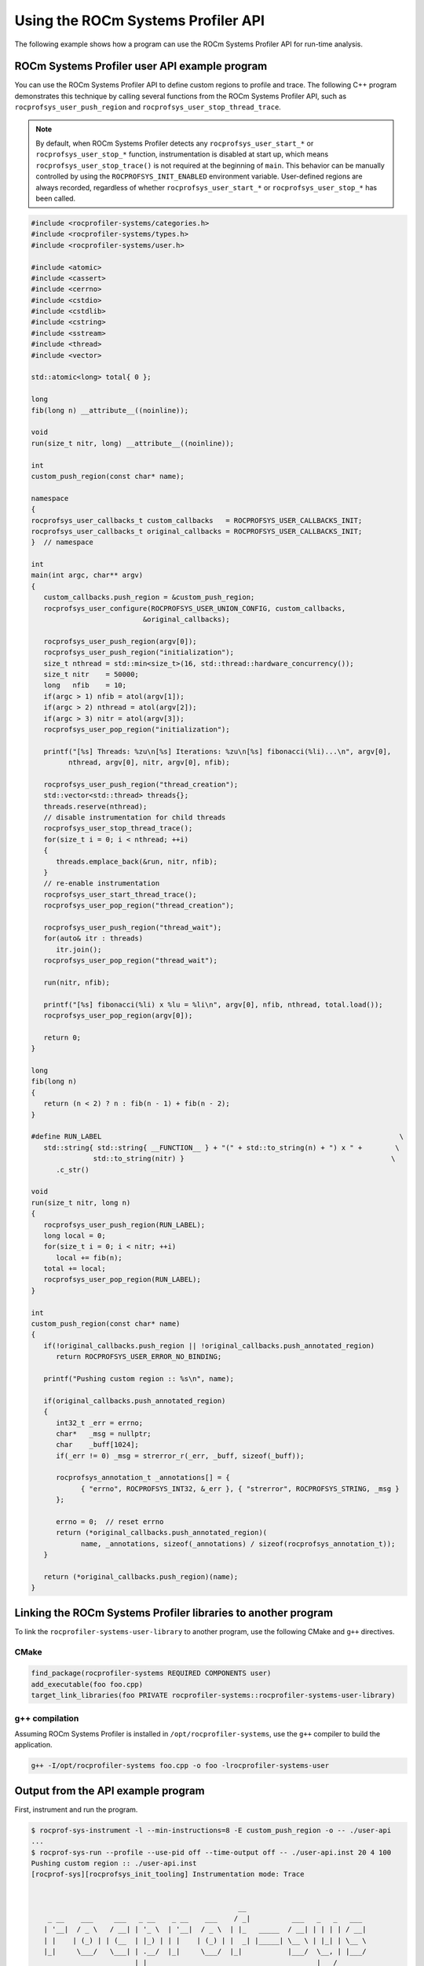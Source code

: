 .. meta::
   :description: ROCm Systems Profiler documentation and reference
   :keywords: rocprof-sys, rocprofiler-systems, Omnitrace, ROCm, profiler, tracking, visualization, tool, Instinct, accelerator, AMD

****************************************************
Using the ROCm Systems Profiler API
****************************************************

The following example shows how a program can use the ROCm Systems Profiler API
for run-time analysis.

ROCm Systems Profiler user API example program
==============================================

You can use the ROCm Systems Profiler API to define custom regions to profile and trace.
The following C++ program demonstrates this technique by calling several functions from the
ROCm Systems Profiler API, such as ``rocprofsys_user_push_region`` and
``rocprofsys_user_stop_thread_trace``.

.. note::

   By default, when ROCm Systems Profiler detects any ``rocprofsys_user_start_*`` or
   ``rocprofsys_user_stop_*`` function, instrumentation
   is disabled at start up, which means ``rocprofsys_user_stop_trace()`` is not
   required at the beginning of ``main``. This behavior
   can be manually controlled by using the ``ROCPROFSYS_INIT_ENABLED`` environment variable.
   User-defined regions are always
   recorded, regardless of whether ``rocprofsys_user_start_*`` or
   ``rocprofsys_user_stop_*`` has been called.

.. code-block:: shell

   #include <rocprofiler-systems/categories.h>
   #include <rocprofiler-systems/types.h>
   #include <rocprofiler-systems/user.h>

   #include <atomic>
   #include <cassert>
   #include <cerrno>
   #include <cstdio>
   #include <cstdlib>
   #include <cstring>
   #include <sstream>
   #include <thread>
   #include <vector>

   std::atomic<long> total{ 0 };

   long
   fib(long n) __attribute__((noinline));

   void
   run(size_t nitr, long) __attribute__((noinline));

   int
   custom_push_region(const char* name);

   namespace
   {
   rocprofsys_user_callbacks_t custom_callbacks   = ROCPROFSYS_USER_CALLBACKS_INIT;
   rocprofsys_user_callbacks_t original_callbacks = ROCPROFSYS_USER_CALLBACKS_INIT;
   }  // namespace

   int
   main(int argc, char** argv)
   {
      custom_callbacks.push_region = &custom_push_region;
      rocprofsys_user_configure(ROCPROFSYS_USER_UNION_CONFIG, custom_callbacks,
                              &original_callbacks);

      rocprofsys_user_push_region(argv[0]);
      rocprofsys_user_push_region("initialization");
      size_t nthread = std::min<size_t>(16, std::thread::hardware_concurrency());
      size_t nitr    = 50000;
      long   nfib    = 10;
      if(argc > 1) nfib = atol(argv[1]);
      if(argc > 2) nthread = atol(argv[2]);
      if(argc > 3) nitr = atol(argv[3]);
      rocprofsys_user_pop_region("initialization");

      printf("[%s] Threads: %zu\n[%s] Iterations: %zu\n[%s] fibonacci(%li)...\n", argv[0],
            nthread, argv[0], nitr, argv[0], nfib);

      rocprofsys_user_push_region("thread_creation");
      std::vector<std::thread> threads{};
      threads.reserve(nthread);
      // disable instrumentation for child threads
      rocprofsys_user_stop_thread_trace();
      for(size_t i = 0; i < nthread; ++i)
      {
         threads.emplace_back(&run, nitr, nfib);
      }
      // re-enable instrumentation
      rocprofsys_user_start_thread_trace();
      rocprofsys_user_pop_region("thread_creation");

      rocprofsys_user_push_region("thread_wait");
      for(auto& itr : threads)
         itr.join();
      rocprofsys_user_pop_region("thread_wait");

      run(nitr, nfib);

      printf("[%s] fibonacci(%li) x %lu = %li\n", argv[0], nfib, nthread, total.load());
      rocprofsys_user_pop_region(argv[0]);

      return 0;
   }

   long
   fib(long n)
   {
      return (n < 2) ? n : fib(n - 1) + fib(n - 2);
   }

   #define RUN_LABEL                                                                        \
      std::string{ std::string{ __FUNCTION__ } + "(" + std::to_string(n) + ") x " +        \
                  std::to_string(nitr) }                                                  \
         .c_str()

   void
   run(size_t nitr, long n)
   {
      rocprofsys_user_push_region(RUN_LABEL);
      long local = 0;
      for(size_t i = 0; i < nitr; ++i)
         local += fib(n);
      total += local;
      rocprofsys_user_pop_region(RUN_LABEL);
   }

   int
   custom_push_region(const char* name)
   {
      if(!original_callbacks.push_region || !original_callbacks.push_annotated_region)
         return ROCPROFSYS_USER_ERROR_NO_BINDING;

      printf("Pushing custom region :: %s\n", name);

      if(original_callbacks.push_annotated_region)
      {
         int32_t _err = errno;
         char*   _msg = nullptr;
         char    _buff[1024];
         if(_err != 0) _msg = strerror_r(_err, _buff, sizeof(_buff));

         rocprofsys_annotation_t _annotations[] = {
               { "errno", ROCPROFSYS_INT32, &_err }, { "strerror", ROCPROFSYS_STRING, _msg }
         };

         errno = 0;  // reset errno
         return (*original_callbacks.push_annotated_region)(
               name, _annotations, sizeof(_annotations) / sizeof(rocprofsys_annotation_t));
      }

      return (*original_callbacks.push_region)(name);
   }

Linking the ROCm Systems Profiler libraries to another program
==============================================================

To link the ``rocprofiler-systems-user-library`` to another program,
use the following CMake and ``g++`` directives.

CMake
-------------------------------------------------------

.. code-block:: cmake

   find_package(rocprofiler-systems REQUIRED COMPONENTS user)
   add_executable(foo foo.cpp)
   target_link_libraries(foo PRIVATE rocprofiler-systems::rocprofiler-systems-user-library)

g++ compilation
-------------------------------------------------------

Assuming ROCm Systems Profiler is installed in ``/opt/rocprofiler-systems``, use the ``g++`` compiler
to build the application.

.. code-block:: shell

   g++ -I/opt/rocprofiler-systems foo.cpp -o foo -lrocprofiler-systems-user

Output from the API example program
========================================

First, instrument and run the program.

.. code-block:: shell-session

   $ rocprof-sys-instrument -l --min-instructions=8 -E custom_push_region -o -- ./user-api
   ...
   $ rocprof-sys-run --profile --use-pid off --time-output off -- ./user-api.inst 20 4 100
   Pushing custom region :: ./user-api.inst
   [rocprof-sys][rocprofsys_init_tooling] Instrumentation mode: Trace


                                                     __
       _ __    ___     ___   _ __    _ __    ___    / _|          ___   _   _   ___
      | '__|  / _ \   / __| | '_ \  | '__|  / _ \  | |_   _____  / __| | | | | / __|
      | |    | (_) | | (__  | |_) | | |    | (_) | |  _| |_____| \__ \ | |_| | \__ \
      |_|     \___/   \___| | .__/  |_|     \___/  |_|           |___/  \__, | |___/
                            |_|                                         |___/



   Pushing custom region :: initialization
   [./user-api.inst] Threads: 4
   [./user-api.inst] Iterations: 100
   [./user-api.inst] fibonacci(20)...
   Pushing custom region :: thread_creation
   Pushing custom region :: thread_wait
   Pushing custom region :: run(20) x 100
   Pushing custom region :: run(20) x 100
   Pushing custom region :: run(20) x 100
   Pushing custom region :: run(20) x 100
   Pushing custom region :: run(20) x 100
   [./user-api.inst] fibonacci(20) x 4 = 3382500
   [rocprof-sys][86267][0][rocprofsys_finalize] finalizing...


   [rocprof-sys][86267][0] rocprof-sys : 5.190895 sec wall_clock,    2.748 mb peak_rss, 6.330000 sec cpu_clock,  121.9 % cpu_util [laps: 1]
   [rocprof-sys][86267][0] user-api.inst/thread-0 : 5.078713 sec wall_clock, 4.722415 sec thread_cpu_clock,   93.0 % thread_cpu_util,    1.276 mb peak_rss [laps: 1]
   [rocprof-sys][86267][0] user-api.inst/thread-1 : 0.322248 sec wall_clock, 0.322191 sec thread_cpu_clock,  100.0 % thread_cpu_util,    1.000 mb peak_rss [laps: 1]
   [rocprof-sys][86267][0] user-api.inst/thread-2 : 0.323255 sec wall_clock, 0.323194 sec thread_cpu_clock,  100.0 % thread_cpu_util,    0.000 mb peak_rss [laps: 1]
   [rocprof-sys][86267][0] user-api.inst/thread-3 : 0.323569 sec wall_clock, 0.323484 sec thread_cpu_clock,  100.0 % thread_cpu_util,    1.092 mb peak_rss [laps: 1]
   [rocprof-sys][86267][0] user-api.inst/thread-4 : 0.324178 sec wall_clock, 0.324057 sec thread_cpu_clock,  100.0 % thread_cpu_util,    1.184 mb peak_rss [laps: 1]
   [rocprof-sys][86267][0] Post-processing 51 cpu frequency and memory usage entries...

   [rocprof-sys][wall_clock]|0> Outputting 'rocprof-sys-user-api.inst-output/wall_clock.json'...
   [rocprof-sys][wall_clock]|0> Outputting 'rocprof-sys-user-api.inst-output/wall_clock.tree.json'...
   [rocprof-sys][wall_clock]|0> Outputting 'rocprof-sys-user-api.inst-output/wall_clock.txt'...

   [rocprof-sys][manager::finalize][metadata]> Outputting 'rocprof-sys-user-api.inst-output/metadata.json' and 'rocprof-sys-user-api.inst-output/functions.json'...
   [rocprof-sys][86267][0][rocprofsys_finalize] Finalized

Then review the output.

.. code-block:: shell

   $ cat rocprof-sys-example-output/wall_clock.txt
   |----------------------------------------------------------------------------------------------------------------------------------------------------------------------------------------------------|
   |                                                                              REAL-CLOCK TIMER (I.E. WALL-CLOCK TIMER)                                                                              |
   |----------------------------------------------------------------------------------------------------------------------------------------------------------------------------------------------------|
   |                                     LABEL                                       | COUNT  | DEPTH  |   METRIC   | UNITS  |   SUM    |   MEAN   |   MIN    |   MAX    |   VAR    | STDDEV   | % SELF |
   |---------------------------------------------------------------------------------|--------|--------|------------|--------|----------|----------|----------|----------|----------|----------|--------|
   | |0>>> ./user-api.inst                                                           |      1 |      0 | wall_clock | sec    | 5.078521 | 5.078521 | 5.078521 | 5.078521 | 0.000000 | 0.000000 |    0.0 |
   | |0>>> |_initialization                                                          |      1 |      1 | wall_clock | sec    | 0.000004 | 0.000004 | 0.000004 | 0.000004 | 0.000000 | 0.000000 |  100.0 |
   | |0>>> |_thread_creation                                                         |      1 |      1 | wall_clock | sec    | 0.000159 | 0.000159 | 0.000159 | 0.000159 | 0.000000 | 0.000000 |  100.0 |
   | |0>>> |_thread_wait                                                             |      1 |      1 | wall_clock | sec    | 0.355307 | 0.355307 | 0.355307 | 0.355307 | 0.000000 | 0.000000 |    0.0 |
   | |0>>>   |_std::vector<std::thread, std::allocator<std::thread> >::begin         |      1 |      2 | wall_clock | sec    | 0.000001 | 0.000001 | 0.000001 | 0.000001 | 0.000000 | 0.000000 |  100.0 |
   | |0>>>   |_std::vector<std::thread, std::allocator<std::thread> >::end           |      1 |      2 | wall_clock | sec    | 0.000000 | 0.000000 | 0.000000 | 0.000000 | 0.000000 | 0.000000 |  100.0 |
   | |0>>>   |_pthread_join                                                          |      4 |      2 | wall_clock | sec    | 0.355257 | 0.088814 | 0.000001 | 0.333144 | 0.026559 | 0.162970 |  100.0 |
   | |2>>>     |_start_thread                                                        |      1 |      3 | wall_clock | sec    | 0.000032 | 0.000032 | 0.000032 | 0.000032 | 0.000000 | 0.000000 |  100.0 |
   | |1>>>     |_start_thread                                                        |      1 |      3 | wall_clock | sec    | 0.000036 | 0.000036 | 0.000036 | 0.000036 | 0.000000 | 0.000000 |  100.0 |
   | |3>>>     |_start_thread                                                        |      1 |      3 | wall_clock | sec    | 0.000034 | 0.000034 | 0.000034 | 0.000034 | 0.000000 | 0.000000 |  100.0 |
   | |4>>>     |_start_thread                                                        |      1 |      3 | wall_clock | sec    | 0.000039 | 0.000039 | 0.000039 | 0.000039 | 0.000000 | 0.000000 |  100.0 |
   | |0>>> |_run                                                                     |      1 |      1 | wall_clock | sec    | 4.722993 | 4.722993 | 4.722993 | 4.722993 | 0.000000 | 0.000000 |    0.0 |
   | |0>>>   |_std::char_traits<char>::length                                        |      1 |      2 | wall_clock | sec    | 0.000001 | 0.000001 | 0.000001 | 0.000001 | 0.000000 | 0.000000 |  100.0 |
   | |0>>>   |_std::distance<char const*>                                            |      1 |      2 | wall_clock | sec    | 0.000001 | 0.000001 | 0.000001 | 0.000001 | 0.000000 | 0.000000 |  100.0 |
   | |0>>>   |_std::operator+<char, std::char_traits<char>, std::allocator<char> >   |      2 |      2 | wall_clock | sec    | 0.000002 | 0.000001 | 0.000001 | 0.000001 | 0.000000 | 0.000000 |  100.0 |
   | |0>>>   |_run(20) x 100                                                         |      1 |      2 | wall_clock | sec    | 4.722951 | 4.722951 | 4.722951 | 4.722951 | 0.000000 | 0.000000 |    0.0 |
   | |0>>>     |_run [{94,25}-{96,25}]                                               |      1 |      3 | wall_clock | sec    | 4.722925 | 4.722925 | 4.722925 | 4.722925 | 0.000000 | 0.000000 |    0.0 |
   | |0>>>       |_fib                                                               |    100 |      4 | wall_clock | sec    | 4.722718 | 0.047227 | 0.046713 | 0.051987 | 0.000000 | 0.000625 |    0.0 |
   | |0>>>         |_fib                                                             |    200 |      5 | wall_clock | sec    | 4.722302 | 0.023612 | 0.017827 | 0.034091 | 0.000032 | 0.005627 |    0.0 |
   | |0>>>           |_fib                                                           |    400 |      6 | wall_clock | sec    | 4.721485 | 0.011804 | 0.006790 | 0.023003 | 0.000016 | 0.004024 |    0.0 |
   | |0>>>             |_fib                                                         |    800 |      7 | wall_clock | sec    | 4.719858 | 0.005900 | 0.002564 | 0.016078 | 0.000006 | 0.002498 |    0.1 |
   | |0>>>               |_fib                                                       |   1600 |      8 | wall_clock | sec    | 4.716572 | 0.002948 | 0.000977 | 0.011849 | 0.000002 | 0.001465 |    0.1 |
   | |0>>>                 |_fib                                                     |   3200 |      9 | wall_clock | sec    | 4.709918 | 0.001472 | 0.000371 | 0.008246 | 0.000001 | 0.000831 |    0.3 |
   | |0>>>                   |_fib                                                   |   6400 |     10 | wall_clock | sec    | 4.696775 | 0.000734 | 0.000140 | 0.005111 | 0.000000 | 0.000461 |    0.6 |
   | |0>>>                     |_fib                                                 |  12800 |     11 | wall_clock | sec    | 4.670093 | 0.000365 | 0.000050 | 0.003166 | 0.000000 | 0.000253 |    1.1 |
   | |0>>>                       |_fib                                               |  25600 |     12 | wall_clock | sec    | 4.617496 | 0.000180 | 0.000017 | 0.001959 | 0.000000 | 0.000137 |    2.3 |
   | |0>>>                         |_fib                                             |  51200 |     13 | wall_clock | sec    | 4.512671 | 0.000088 | 0.000004 | 0.001212 | 0.000000 | 0.000074 |    4.6 |
   | |0>>>                           |_fib                                           | 102400 |     14 | wall_clock | sec    | 4.304142 | 0.000042 | 0.000000 | 0.000752 | 0.000000 | 0.000039 |    9.6 |
   | |0>>>                             |_fib                                         | 202600 |     15 | wall_clock | sec    | 3.892580 | 0.000019 | 0.000000 | 0.000469 | 0.000000 | 0.000021 |   19.0 |
   | |0>>>                               |_fib                                       | 363200 |     16 | wall_clock | sec    | 3.151143 | 0.000009 | 0.000000 | 0.000293 | 0.000000 | 0.000011 |   33.2 |
   | |0>>>                                 |_fib                                     | 502000 |     17 | wall_clock | sec    | 2.105217 | 0.000004 | 0.000000 | 0.000183 | 0.000000 | 0.000006 |   49.1 |
   | |0>>>                                   |_fib                                   | 476000 |     18 | wall_clock | sec    | 1.071652 | 0.000002 | 0.000000 | 0.000114 | 0.000000 | 0.000004 |   63.6 |
   | |0>>>                                     |_fib                                 | 294200 |     19 | wall_clock | sec    | 0.390193 | 0.000001 | 0.000000 | 0.000071 | 0.000000 | 0.000003 |   75.3 |
   | |0>>>                                       |_fib                               | 115200 |     20 | wall_clock | sec    | 0.096190 | 0.000001 | 0.000000 | 0.000043 | 0.000000 | 0.000002 |   84.4 |
   | |0>>>                                         |_fib                             |  27400 |     21 | wall_clock | sec    | 0.015020 | 0.000001 | 0.000000 | 0.000025 | 0.000000 | 0.000001 |   91.1 |
   | |0>>>                                           |_fib                           |   3600 |     22 | wall_clock | sec    | 0.001336 | 0.000000 | 0.000000 | 0.000013 | 0.000000 | 0.000001 |   96.3 |
   | |0>>>                                             |_fib                         |    200 |     23 | wall_clock | sec    | 0.000050 | 0.000000 | 0.000000 | 0.000001 | 0.000000 | 0.000000 |  100.0 |
   | |0>>>     |_std::char_traits<char>::length                                      |      1 |      3 | wall_clock | sec    | 0.000001 | 0.000001 | 0.000001 | 0.000001 | 0.000000 | 0.000000 |  100.0 |
   | |0>>>     |_std::distance<char const*>                                          |      1 |      3 | wall_clock | sec    | 0.000000 | 0.000000 | 0.000000 | 0.000000 | 0.000000 | 0.000000 |  100.0 |
   | |0>>>     |_std::operator+<char, std::char_traits<char>, std::allocator<char> > |      2 |      3 | wall_clock | sec    | 0.000001 | 0.000001 | 0.000000 | 0.000001 | 0.000000 | 0.000000 |  100.0 |
   | |0>>> |_std::operator&                                                          |      1 |      1 | wall_clock | sec    | 0.000000 | 0.000000 | 0.000000 | 0.000000 | 0.000000 | 0.000000 |  100.0 |
   | |0>>> std::vector<std::thread, std::allocator<std::thread> >::~vector           |      1 |      0 | wall_clock | sec    | 0.000045 | 0.000045 | 0.000045 | 0.000045 | 0.000000 | 0.000000 |   32.7 |
   | |0>>> |_std::thread::~thread                                                    |      4 |      1 | wall_clock | sec    | 0.000030 | 0.000007 | 0.000007 | 0.000009 | 0.000000 | 0.000001 |   31.2 |
   | |0>>>   |_std::thread::joinable                                                 |      4 |      2 | wall_clock | sec    | 0.000021 | 0.000005 | 0.000005 | 0.000006 | 0.000000 | 0.000001 |   89.4 |
   | |0>>>     |_std::thread::id::id                                                 |      4 |      3 | wall_clock | sec    | 0.000001 | 0.000000 | 0.000000 | 0.000000 | 0.000000 | 0.000000 |  100.0 |
   | |0>>>     |_std::operator==                                                     |      4 |      3 | wall_clock | sec    | 0.000001 | 0.000000 | 0.000000 | 0.000000 | 0.000000 | 0.000000 |  100.0 |
   | |0>>> |_std::allocator_traits<std::allocator<std::thread> >::deallocate         |      1 |      1 | wall_clock | sec    | 0.000000 | 0.000000 | 0.000000 | 0.000000 | 0.000000 | 0.000000 |  100.0 |
   | |0>>> |_std::allocator<std::thread>::~allocator                                 |      1 |      1 | wall_clock | sec    | 0.000000 | 0.000000 | 0.000000 | 0.000000 | 0.000000 | 0.000000 |  100.0 |
   |----------------------------------------------------------------------------------------------------------------------------------------------------------------------------------------------------|
